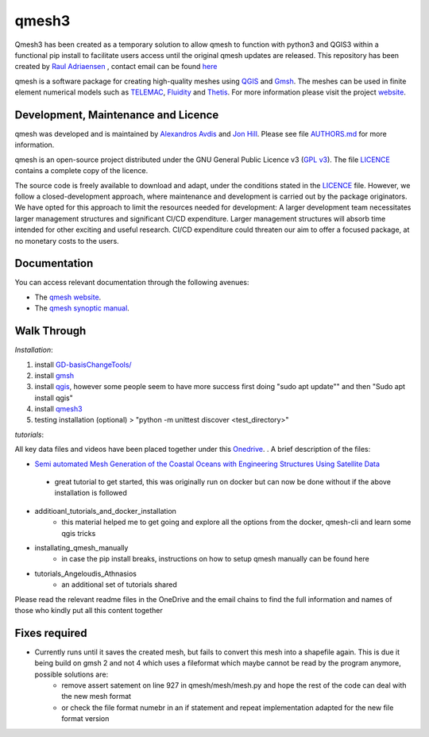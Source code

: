 qmesh3 
=======
Qmesh3 has been created as a temporary solution to allow qmesh to function with python3 and QGIS3 within a functional pip install to facilitate users access until the original qmesh updates are released. This repository has been created by `Raul Adriaensen <https://www.linkedin.com/in/rauladriaensen/>`_ , contact email can be found `here <https://www.imperial.ac.uk/people/raul.adriaensen17>`_

qmesh is a software package for creating high-quality meshes using `QGIS <https://www.qgis.org>`_ and `Gmsh <https://geuz.org/gmsh>`_.
The meshes can be used in finite element numerical models such as `TELEMAC <http://www.opentelemac.org>`_, `Fluidity <https://www.fluidity-project.org>`_ and `Thetis <https://thetisproject.org/>`_.
For more information please visit the project `website <https://www.qmesh.org>`_.



Development, Maintenance and Licence
------------------------------------

qmesh was developed and is maintained by `Alexandros Avdis <https://orcid.org/0000-0002-2695-3358>`_ and `Jon Hill  <https://orcid.org/0000-0003-1340-4373>`_.
Please see file `AUTHORS.md <https://bitbucket.org/qmesh-developers/qmesh-containers/raw/HEAD/AUTHORS.md>`_ for more information.

qmesh is an open-source project distributed under the GNU General Public Licence v3 (`GPL v3 <https://www.gnu.org/licenses/gpl-3.0.en.html>`_).
The file `LICENCE <https://bitbucket.org/qmesh-developers/qmesh-containers/raw/HEAD/LICENSE>`_ contains a complete copy of the licence.

The source code is freely available to download and adapt, under the conditions stated in the `LICENCE <https://bitbucket.org/qmesh-developers/qmesh-containers/raw/HEAD/LICENSE>`_ file.
However, we follow a closed-development approach, where maintenance and development is carried out by the package originators.
We have opted for this approach to limit the resources needed for development: A larger development team necessitates larger management structures and significant CI/CD expenditure.
Larger management structures will absorb time intended for other exciting and useful research.
CI/CD expenditure could threaten our aim to offer a focused package, at no monetary costs to the users.



Documentation 
---------------

You can access relevant documentation through the following avenues:

* The `qmesh website <https://www.qmesh.org>`_.
* The `qmesh synoptic manual <https://qmesh-synoptic-manual.readthedocs.io/en/latest>`_.

Walk Through
---------------

*Installation*:

1. install `GD-basisChangeTools/ <https://pypi.org/project/GFD-basisChangeTools/>`_
2. install `gmsh <https://installati.one/ubuntu/20.04/gmsh/>`_
3. install `qgis <https://qgis.org/en/site/forusers/alldownloads.html>`_, however some people seem to have more success first doing "sudo apt update"\" and then "Sudo apt install qgis"
4. install `qmesh3 <https://pypi.org/project/qmesh3/>`_
5. testing installation (optional) > "python -m unittest discover <test_directory>"

*tutorials*:

All key data files and videos have been placed together under this `Onedrive <https://1drv.ms/u/s!AglgFElvf_OWl8gIx0FxAIcdOhUv8g?e=VrIak0>`_. . A brief description of the files:

-   `Semi automated Mesh Generation of the Coastal Oceans with Engineering Structures Using Satellite Data <https://www.dropbox.com/s/1bwrwjl51cnhhju/Semi-automated%20Mesh%20Generation%20of%20the%20Coastal%20Oceans%20with%20Engineering%20Structures%20Using%20Satellite%20Data.pdf?dl=0>`_
   - great tutorial to get started, this was originally run on docker but can now be done without if the above installation is followed
- additioanl_tutorials_and_docker_installation
   - this material helped me to get going and explore all the options from the docker, qmesh-cli and learn some qgis tricks
- installating_qmesh_manually
   - in case the pip install breaks, instructions on how to setup qmesh manually can be found here
- tutorials_Angeloudis_Athnasios
   - an additional set of tutorials shared 
  
Please read the relevant readme files in the OneDrive and the email chains to find the full information and names of those who kindly put all this content together

Fixes required
---------------
- Currently runs until it saves the created mesh, but fails to convert this mesh into a shapefile again. This is due it being build on gmsh 2 and not 4 which uses a fileformat which maybe cannot be read by the program anymore,  possible solutions are:
   - remove assert satement on line 927 in qmesh/mesh/mesh.py and hope the rest of the code can deal with the new mesh format
   - or check the file format numebr in an if statement and repeat implementation adapted for the new file format version

